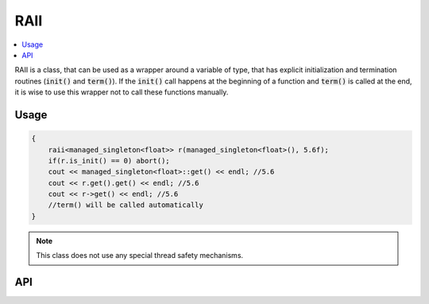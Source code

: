 .. _vul-patterns-raii-my:

RAII
====

.. contents::
   :local:

RAII is a class, that can be used as a wrapper around a variable of type, that
has explicit initialization and termination routines (:code:`init()` and 
:code:`term()`). If the :code:`init()` call happens at the beginning of a
function and :code:`term()` is called at the end, it is wise to use this wrapper
not to call these functions manually.

Usage
-----

.. code:: cpp
   
   {
       raii<managed_singleton<float>> r(managed_singleton<float>(), 5.6f);
       if(r.is_init() == 0) abort();
       cout << managed_singleton<float>::get() << endl; //5.6
       cout << r.get().get() << endl; //5.6
       cout << r->get() << endl; //5.6
       //term() will be called automatically
   }
   
.. note::
   This class does not use any special thread safety mechanisms.

API
---

.. doxygenclass:: vul::patterns::raii
   :members:
.. :undoc-members:
